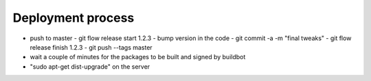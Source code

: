 Deployment process
==================

- push to master
  - git flow release start 1.2.3
  - bump version in the code
  - git commit -a -m "final tweaks"
  - git flow release finish 1.2.3
  - git push --tags master
- wait a couple of minutes for the packages to be built and signed by buildbot
- "sudo apt-get dist-upgrade" on the server

